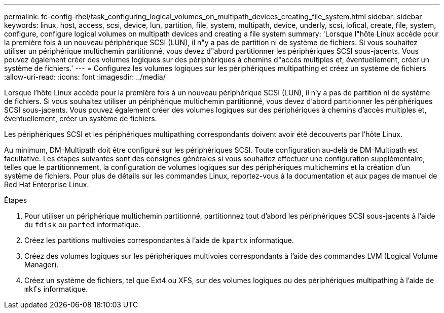 ---
permalink: fc-config-rhel/task_configuring_logical_volumes_on_multipath_devices_creating_file_system.html 
sidebar: sidebar 
keywords: linux, host, access, scsi, device, lun, partition, file, system, multipath, device, underly, scsi, lofical, create, file, system, configure, configure logical volumes on multipath devices and creating a file system 
summary: 'Lorsque l"hôte Linux accède pour la première fois à un nouveau périphérique SCSI (LUN), il n"y a pas de partition ni de système de fichiers. Si vous souhaitez utiliser un périphérique multichemin partitionné, vous devez d"abord partitionner les périphériques SCSI sous-jacents. Vous pouvez également créer des volumes logiques sur des périphériques à chemins d"accès multiples et, éventuellement, créer un système de fichiers.' 
---
= Configurez les volumes logiques sur les périphériques multipathing et créez un système de fichiers
:allow-uri-read: 
:icons: font
:imagesdir: ../media/


[role="lead"]
Lorsque l'hôte Linux accède pour la première fois à un nouveau périphérique SCSI (LUN), il n'y a pas de partition ni de système de fichiers. Si vous souhaitez utiliser un périphérique multichemin partitionné, vous devez d'abord partitionner les périphériques SCSI sous-jacents. Vous pouvez également créer des volumes logiques sur des périphériques à chemins d'accès multiples et, éventuellement, créer un système de fichiers.

Les périphériques SCSI et les périphériques multipathing correspondants doivent avoir été découverts par l'hôte Linux.

Au minimum, DM-Multipath doit être configuré sur les périphériques SCSI. Toute configuration au-delà de DM-Multipath est facultative. Les étapes suivantes sont des consignes générales si vous souhaitez effectuer une configuration supplémentaire, telles que le partitionnement, la configuration de volumes logiques sur des périphériques multichemins et la création d'un système de fichiers. Pour plus de détails sur les commandes Linux, reportez-vous à la documentation et aux pages de manuel de Red Hat Enterprise Linux.

.Étapes
. Pour utiliser un périphérique multichemin partitionné, partitionnez tout d'abord les périphériques SCSI sous-jacents à l'aide du `fdisk` ou `parted` informatique.
. Créez les partitions multivoies correspondantes à l'aide de `kpartx` informatique.
. Créez des volumes logiques sur les périphériques multivoies correspondants à l'aide des commandes LVM (Logical Volume Manager).
. Créez un système de fichiers, tel que Ext4 ou XFS, sur des volumes logiques ou des périphériques multipathing à l'aide de `mkfs` informatique.

